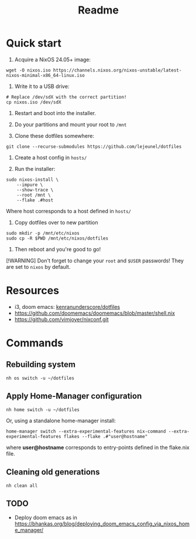 #+title: Readme

* Quick start

1. Acquire a NixOS 24.05+ image:
#+begin_src shell
wget -O nixos.iso https://channels.nixos.org/nixos-unstable/latest-nixos-minimal-x86_64-linux.iso
#+end_src

2. Write it to a USB drive:
#+begin_src shell
# Replace /dev/sdX with the correct partition!
cp nixos.iso /dev/sdX
#+end_src

3. Restart and boot into the installer.

4. Do your partitions and mount your root to ~/mnt~

5. Clone these dotfiles somewhere:
#+begin_src shell
git clone --recurse-submodules https://github.com/lejeunel/dotfiles
#+end_src

6. Create a host config in ~hosts/~

7. Run the installer:
#+begin_src shell
sudo nixos-install \
    --impure \
    --show-trace \
    --root /mnt \
    --flake .#host
#+end_src

Where host corresponds to a host defined in ~hosts/~

8. Copy dotfiles over to new partition
#+begin_src shell
sudo mkdir -p /mnt/etc/nixos
sudo cp -R $PWD /mnt/etc/nixos/dotfiles
#+end_src

8. Then reboot and you're good to go!

[!WARNING]
Don't forget to change your ~root~ and ~$USER~ passwords! They are set to
~nixos~ by default.

* Resources
- i3, doom emacs: [[https://github.com/kenranunderscore/dotfiles/blob/bb0d038f1f31d52acef0da777621dfc1ea4b8a6d/modules/doom/default.nix][kenranunderscore/dotfiles]]
- https://github.com/doomemacs/doomemacs/blob/master/shell.nix
- [[https://github.com/vimjoyer/nixconf.git]]

* Commands

** Rebuilding system

#+begin_src shell
nh os switch -u ~/dotfiles
#+end_src

** Apply Home-Manager configuration

#+begin_src shell
nh home switch -u ~/dotfiles
#+end_src

Or, using a standalone home-manager install:
#+begin_src shell
home-manager switch --extra-experimental-features nix-command --extra-experimental-features flakes --flake .#"user@hostname"
#+end_src

where *user@hostname* corresponds to entry-points defined in the flake.nix file.

** Cleaning old generations

#+begin_src shell
nh clean all
#+end_src

** TODO

- Deploy doom emacs as in [[https://bhankas.org/blog/deploying_doom_emacs_config_via_nixos_home_manager/]]
